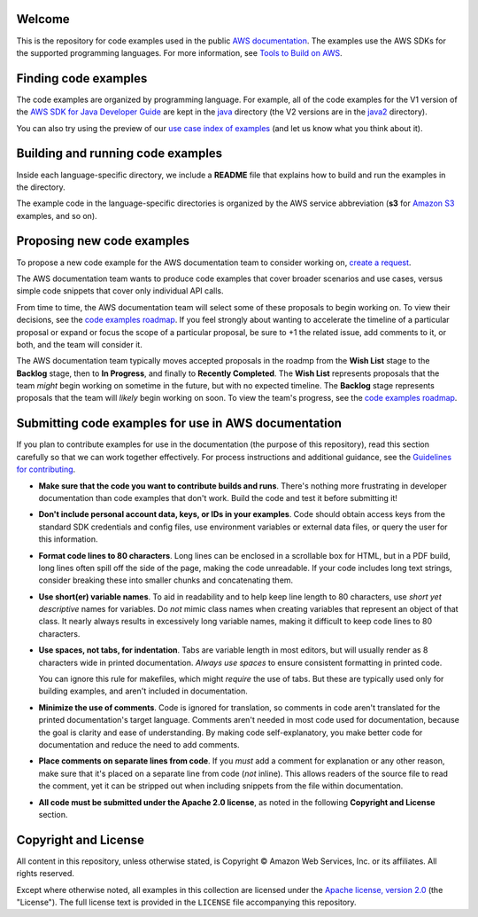 .. Copyright Amazon.com, Inc. or its affiliates. All Rights Reserved.

   This work is licensed under a Creative Commons Attribution-NonCommercial-ShareAlike 4.0
   International License (the "License"). You may not use this file except in compliance with the
   License. A copy of the License is located at http://creativecommons.org/licenses/by-nc-sa/4.0/.

   This file is distributed on an "AS IS" BASIS, WITHOUT WARRANTIES OR CONDITIONS OF ANY KIND,
   either express or implied. See the License for the specific language governing permissions and
   limitations under the License.
Welcome
=======
This is the repository for code examples used in the public 
`AWS documentation <https://docs.aws.amazon.com>`_. The examples use the AWS SDKs for the supported programming languages. For more information, see `Tools to Build on 
AWS <https://aws.amazon.com/getting-started/tools-sdks/>`_.

Finding code examples
=====================

The code examples are organized by programming language. For example, all of the code examples for the V1 version of the
`AWS SDK for Java Developer Guide <https://www.github.com/awsdocs/aws-java-developer-guide>`_ are
kept in the `java <java>`_ directory (the V2 versions are in the `java2 <java2>`_ directory).

You can also try using the preview of our `use case index of examples <code-index.md>`_ (and let us
know what you think about it).

Building and running code examples
==================================

Inside each language-specific directory, we include a **README** file that explains how to
build and run the examples in the directory.

The example code in the language-specific directories is organized by
the AWS service abbreviation (**s3** for `Amazon S3 <https://aws.amazon.com/s3>`_ examples, and so
on).

Proposing new code examples
===========================

To propose a new code example for the AWS documentation team to consider working on, `create a 
request <https://github.com/awsdocs/aws-doc-sdk-examples/issues/new?assignees=&labels=code+sample+request&template=request-new-code-example.md&title=%5BNEW+EXAMPLE+REQUEST%5D+%3C%3CProvide+a+title+for+this+proposal%3E%3E>`_.

The AWS documentation team wants to produce code examples that cover broader scenarios and use 
cases, versus simple code snippets that cover only individual API calls.

From time to time, the AWS documentation team will select some of these proposals to begin working on.
To view their decisions, see the `code examples roadmap <https://github.com/awsdocs/aws-doc-sdk-examples/projects/2>`_. 
If you feel strongly about wanting to accelerate the timeline of a particular proposal or expand or focus the scope of a 
particular proposal, be sure to +1 the related issue, add comments to it, or both,
and the team will consider it. 

The AWS documentation team typically moves accepted proposals in the roadmp from the **Wish List** 
stage to the **Backlog** stage, then to **In Progress**, and finally to **Recently 
Completed**. The **Wish List** represents proposals that the team *might* begin working
on sometime in the future, but with no expected timeline. The **Backlog** stage represents 
proposals that the team will *likely* begin working on soon. To view the team's progress, see the 
`code examples roadmap <https://github.com/awsdocs/aws-doc-sdk-examples/projects/2>`_.

Submitting code examples for use in AWS documentation
=====================================================

If you plan to contribute examples for use in the documentation (the purpose of this repository),
read this section carefully so that we can work together effectively. 
For process instructions and additional guidance, see the `Guidelines for contributing <CONTRIBUTING.md>`_. 

* **Make sure that the code you want to contribute builds and runs**. There's nothing more frustrating in developer
  documentation than code examples that don't work. Build the code and test it before submitting it!

* **Don't include personal account data, keys, or IDs in your examples**. Code should obtain access
  keys from the standard SDK credentials and config files, use environment variables or external
  data files, or query the user for this information.

* **Format code lines to 80 characters**. Long lines can be enclosed in a scrollable box for HTML,
  but in a PDF build, long lines often spill off the side of the page, making the code
  unreadable. If your code includes long text strings, consider breaking these into smaller chunks
  and concatenating them.

* **Use short(er) variable names**. To aid in readability and to help keep line length to 80 characters, use
  *short yet descriptive* names for variables. Do *not* mimic class names when creating
  variables that represent an object of that class. It nearly always results in excessively long
  variable names, making it difficult to keep code lines to 80 characters.

* **Use spaces, not tabs, for indentation**. Tabs are variable length in most editors, but will
  usually render as 8 characters wide in printed documentation. *Always use spaces* to ensure
  consistent formatting in printed code.

  You can ignore this rule for makefiles, which might *require* the use of tabs. But these are
  typically used only for building examples, and aren't  included in documentation.

* **Minimize the use of comments**. Code is ignored for translation, so comments in code aren't
  translated for the printed documentation's target language. Comments aren't needed in most
  code used for documentation, because the goal is clarity and ease of understanding. By making code
  self-explanatory, you make better code for documentation and reduce the need to add comments.

* **Place comments on separate lines from code**. If you *must* add a comment for explanation or any
  other reason, make sure that it's placed on a separate line from code (*not* inline). This
  allows readers of the source file to read the comment, yet it can be stripped out when including
  snippets from the file within documentation.

* **All code must be submitted under the Apache 2.0 license**, as noted in the following **Copyright
  and License** section.

Copyright and License
=====================

All content in this repository, unless otherwise stated, is 
Copyright © Amazon Web Services, Inc. or its affiliates. All rights reserved.

Except where otherwise noted, all examples in this collection are licensed under the `Apache
license, version 2.0 <https://www.apache.org/licenses/LICENSE-2.0>`_ (the "License"). The full
license text is provided in the ``LICENSE`` file accompanying this repository.
